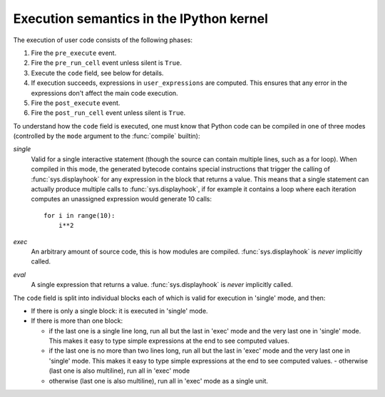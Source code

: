 .. _execution_semantics:

Execution semantics in the IPython kernel
=========================================

The execution of user code consists of the following phases:

1. Fire the ``pre_execute`` event.
2. Fire the ``pre_run_cell`` event unless silent is ``True``.
3. Execute the ``code`` field, see below for details.
4. If execution succeeds, expressions in ``user_expressions`` are computed.
   This ensures that any error in the expressions don't affect the main code execution.
5. Fire the ``post_execute`` event.
6. Fire the ``post_run_cell`` event unless silent is ``True``.

.. seealso::

    :doc:`/config/callbacks`


To understand how the ``code`` field is executed, one must know that Python
code can be compiled in one of three modes (controlled by the ``mode`` argument
to the :func:`compile` builtin):

*single*
  Valid for a single interactive statement (though the source can contain
  multiple lines, such as a for loop).  When compiled in this mode, the
  generated bytecode contains special instructions that trigger the calling of
  :func:`sys.displayhook` for any expression in the block that returns a value.
  This means that a single statement can actually produce multiple calls to
  :func:`sys.displayhook`, if for example it contains a loop where each
  iteration computes an unassigned expression would generate 10 calls::

      for i in range(10):
          i**2

*exec*
  An arbitrary amount of source code, this is how modules are compiled.
  :func:`sys.displayhook` is *never* implicitly called.

*eval*
  A single expression that returns a value.  :func:`sys.displayhook` is *never*
  implicitly called.


The ``code`` field is split into individual blocks each of which is valid for
execution in 'single' mode, and then:

- If there is only a single block: it is executed in 'single' mode.

- If there is more than one block:

  * if the last one is a single line long, run all but the last in 'exec' mode
    and the very last one in 'single' mode.  This makes it easy to type simple
    expressions at the end to see computed values.

  * if the last one is no more than two lines long, run all but the last in
    'exec' mode and the very last one in 'single' mode.  This makes it easy to
    type simple expressions at the end to see computed values.  - otherwise
    (last one is also multiline), run all in 'exec' mode

  * otherwise (last one is also multiline), run all in 'exec' mode as a single
    unit.



